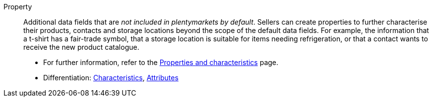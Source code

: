 [#property]
Property:: Additional data fields that are _not included in plentymarkets by default_.
Sellers can create properties to further characterise their products, contacts and storage locations beyond the scope of the default data fields.
For example, the information that a t-shirt has a fair-trade symbol, that a storage location is suitable for items needing refrigeration, or that a contact wants to receive the new product catalogue. +
* For further information, refer to the <<items/settings/properties#, Properties and characteristics>> page. +
* Differentiation: <<#characteristic, Characteristics>>, <<#attribute, Attributes>>

